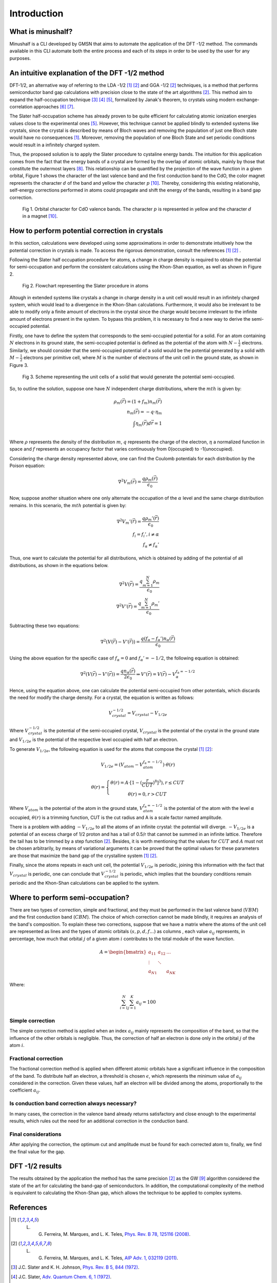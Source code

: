 ##############
Introduction
##############

What is minushalf?
********************

Minushalf is a CLI developed by GMSN that aims to automate 
the application of the DFT -1/2 method. The commands available in this 
CLI automate both the entire process and each of its steps in order to be 
used by the user for any purposes.

An intuitive explanation of the DFT -1/2 method
************************************************

DFT-1/2, an alternative way of referring to the LDA -1/2 [1]_ [2]_ and GGA -1/2 [2]_ techniques, 
is a method that performs semiconductor band gap calculations with precision close 
to the state of the art algorithms [2]_. This method aim to expand the half-occupation 
technique [3]_ [4]_ [5]_, formalized by Janak's theorem, to crystals using modern exchange-correlation approaches [6]_ [7]_.

The Slater half-occupation scheme has already proven to be quite efficient for calculating atomic ionization 
energies values close to the experimental ones [5]_. However, this technique cannot be applied blindly to
extended systems like crystals, since the crystal is described by means of Bloch waves and removing the population
of just one Bloch state would have no consequences [1]_. Moreover, removing the population of one Bloch State and set periodic
conditions would result in a infinitely charged system.

Thus, the proposed solution is to apply the Slater procedure to cystaline energy bands. 
The intuition for this application comes from the fact that the energy bands of a crystal are formed
by the overlap of atomic orbitals, mainly by those that constitute the outermost layers [8]_. This relationship can be quantified
by the projection of the wave function in a given orbital, Figure 1 shows the character of the last valence band and the first
conduction band to the CdO, the color magnet represents the character :math:`d` of the band and yellow the character :math:`p` [10]_. Thereby, considering
this existing relationship, self-energy corrections performed in atoms could propagate and shift the energy of the bands, resulting in a band gap correction. 

.. figure:: images/cdo_bands.png
   :width: 500

   Fig 1. Orbital character for CdO valence bands. The character :math:`p` is represented
   in yellow and the character :math:`d` in a magnet [10]_.


How to perform potential correction in crystals
****************************************************

In this section, calculations were developed using some approximations in order to demonstrate
intuitively how the potential correction in crystals is made. To access the rigorous demonstration, consult the references [1]_ [2]_ . 

Following the Slater half occupation procedure for atoms, a change in charge density is required
to obtain the potential for semi-occupation and perform the consistent calculations using the Khon-Shan equation, as well as
shown in Figure 2.

.. figure:: images/slater-atoms.svg
   :width: 400

   Fig 2. Flowchart representing the Slater procedure in atoms
   


Altough in extended systems like crystals a change in charge density in a unit cell would result in an infinitely charged system, which would lead to a 
divergence in the Khon-Shan calculations. Furthermore, it would also be irrelevant to be able to modify only a finite amount of electrons in the crystal since
the charge would become irrelevant to the infinite amount of electrons present in the system. To bypass this problem, it is necessary to find a new way
to derive the semi-occupied potential.

Firstly, one have to define the system that corresponds to the semi-occupied potential for a solid. For an atom containing
:math:`N` electrons in its ground state, the semi-occupied potential is defined as the potential of the atom with :math:`N-\frac{1}{2}` electrons. Similarly, we should 
consider that the semi-occupied potential of a solid would be the potential generated by a solid with :math:`M-\frac{1}{2}` electrons per primitive cell, where :math:`M` is the number of electrons
of the unit cell in the ground state, as shown in Figure 3.

.. figure:: images/semi-solid.svg
   :width: 400

   Fig 3. Scheme representing the unit cells of a solid that would generate the potential semi-occupied.

So, to outline the solution, suppose one have :math:`N` independent charge distributions, where the :math:`mth` is given by:

.. math::
   \rho_{m}(\vec{r}) = (1+f_{m})n_{m}(\vec{r}) \\
   n_{m}(\vec{r}) = -q \cdot \eta_{m} \\
   \int \eta_{m}(\vec{r})d\vec{r} = 1 \\

Where :math:`\rho` represents the density of the distribution :math:`m`, :math:`q` represents the charge of the electron, :math:`\eta` a normalized function in space and :math:`f` represents an occupancy factor that varies continuously from
0(occupied) to -1(unoccupied).

Considering the charge density represented above, one can find the Coulomb potentials for each distribution
by the Poison equation:

.. math::
   \nabla^{2}V_{m}(\vec{r}) = \frac{q\rho_{m}(\vec{r})}{\epsilon_{0}}

Now, suppose another situation where one only alternate the occupation of the :math:`\alpha` level and the same charge distribution remains. In this scenario, the :math:`mth`
potential is given by:

.. math::
   \nabla^{2}V_{m}{'}(\vec{r}) = \frac{q\rho_{m}{'}(\vec{r})}{\epsilon_{0}} \\
   f_{i}=f_{i}{'}, i \neq \alpha \\
   f_{\alpha} \neq f_{\alpha}{'}

Thus, one want to calculate the potential for all distributions, which is obtained by adding
of the potential of all distributions, as shown in the equations below.

.. math::
   \nabla^{2}V(\vec{r}) = \frac{q\sum_{m=1}^{N}\rho_{m}}{\epsilon_{0}} \\
   \nabla^{2}V{'}(\vec{r}) = \frac{q\sum_{m=1}^{N}\rho_{m}{'}}{\epsilon_{0}}

Subtracting these two equations:

.. math::
   \nabla^{2}(V(\vec{r})-V{'}(\vec{r})) = \frac{q(f_{\alpha}-f_{\alpha}{'})n_{\alpha}(\vec{r})}{\epsilon_{0}}

Using the above equation for the specific case of :math:`f_{\alpha} = 0` and :math:`f_{\alpha}{'} = -1/2`, the following equation is obtained:

.. math::
   \nabla^{2}(V(\vec{r})-V{'}(\vec{r})) = \frac{qn_{\alpha}(\vec{r})}{2\epsilon_{0}}\Rightarrow V{'}(\vec{r}) = V(\vec{r}) - V_{\alpha}^{f_{\alpha}=-1/2}


Hence, using the equation above, one can calculate the potential semi-occupied from other potentials, which discards the need for
modify the charge density. For a crystal, the equation is written as follows:

.. math:: 
   V_{crystal}^{-1/2} = V_{crystal} - V_{1/2e}

Where :math:`V_ {crystal}^{- 1/2}` is the potential of the semi-occupied crystal, :math:`V_ {crystal}`
is the potential of the crystal in the ground state and :math:`V_ {1 / 2e}` is the potential of the respective level
occupied with half an electron. 

To generate :math:`V_ {1 / 2e}`, the following equation is used for the atoms that compose the crystal [1]_ [2]_:

.. math::
   V_{1/2e} = (V_{atom} - V_{atom}^{f_{\alpha}=-1/2})\cdot \theta (r)

.. math::
   \theta (r) = \left\{\begin{matrix}
   \theta (r) = A \cdot[1-(\frac{r}{CUT})^{8}]^{3}) , r \leq CUT \\
   \theta (r) = 0 , r > CUT
   \end{matrix}\right.


Where :math:`V_{atom}` is the potential of the atom in the ground state, :math:`V_{atom}^{f_{\alpha}=-1/2}`
is the potential of the atom with the level :math:`\alpha` occupied, :math:`\theta (r)` is a trimming function,
CUT is the cut radius  and A is a scale factor named amplitude.

There is a problem with adding :math:`-V_ {1 / 2e}` to all the atoms of an infinite crystal: the potential will
diverge. :math:`-V_ {1 / 2e}` is a potential of an excess charge of 1/2 proton and has a tail of 0.5/r
that cannot be summed in an infinite lattice. Therefore the tail has to be trimmed by a step function [2]_.
Besides, it is worth mentioning that the values ​​for :math:`CUT` and :math:`A` must not be chosen arbitrarily, by means of variational 
arguments it can be proved that the optimal values ​​for these parameters are those that maximize the band gap of the crystalline system [1]_ [2]_.


Finally, since the atoms repeats in each unit cell, the potential :math:`V_{1/2e}` is periodic, joining this
information with the fact that :math:`V_{crystal}` is periodic, one can conclude that :math:`V_{crystal}^{-1/2}`
is periodic, which implies that the boundary conditions remain periodic and the Khon-Shan calculations can be applied to the system. 


Where to perform semi-occupation? 
**************************************************

There are two types of correction, simple and fractional, and they must be performed in the last valence band (:math:`VBM`) and the first conduction band (:math:`CBM`).
The choice of which correction cannot be made blindly, it requires an analysis of the band's composition. To explain these two corrections, suppose that we have a matrix where the atoms 
of the unit cell are represented as lines and the types of atomic orbitals :math:`(s, p, d, f ...)` as columns , each value :math:`a_{ij}` 
represents, in percentage, how much that orbital :math:`j` of a given atom :math:`i` contributes to the total module of the wave function. 

.. math::
   A = \begin{bmatrix} 
   a_{11} & a_{12} & \dots \\
   \vdots & \ddots & \\
   a_{N1} &        & a_{NK} 
   \end{bmatrix}

Where:

.. math::
   \sum_{i=1}^{N} \sum_{j=1}^{K} a_{ij} = 100


Simple correction
========================
The simple correction method is applied when an index :math:`a_{ij}` mainly represents the
composition of the band, so that the influence of the other orbitals is negligible.
Thus, the correction of half an electron is done only in the orbital :math:`j` of the atom :math:`i`. 

.. _frac_correction:

Fractional correction
=========================
The fractional correction method is applied when different atomic orbitals have a significant influence
in the composition of the band. To distribute half an electron, a threshold is chosen
:math:`\epsilon`, which represents the minimum value of :math:`a_{ij}` considered in the correction. Given these
values, half an electron will be divided among the atoms, proportionally to the coefficient :math:`a_{ij}`.

Is conduction band correction always necessary?
======================================================
In many cases, the correction in the valence band already returns satisfactory and close enough to the 
experimental results, which rules out the need for an additional correction in the conduction band. 

Final considerations
=============================
After applying the correction, the optimum cut and amplitude must be found for each corrected atom to, finally,
we find the final value for the gap. 


DFT -1/2 results
*********************

The results obtained by the application the method has the same precision [2]_ as the GW [9]_ algorithm considered 
the state of the art for calculating the band-gap of semiconductors. In addition, the computational complexity of the method 
is equivalent to calculating the Khon-Shan gap, which allows the technique to be applied to complex systems.




References
********************

.. [1] L. G. Ferreira, M. Marques, and L. K. Teles, `Phys. Rev. B 78, 125116 (2008) <http://dx.doi.org/10.1103/PhysRevB.78.125116>`_.

.. [2] L. G. Ferreira, M. Marques, and L. K. Teles, `AIP Adv. 1, 032119 (2011) <https://doi.org/10.1063/1.3624562>`_.

.. [3] J.C. Slater and K. H. Johnson, `Phys. Rev. B 5, 844 (1972) <http://dx.doi.org/10.1103/PhysRevB.5.844>`_.

.. [4] J.C. Slater, `Adv. Quantum Chem. 6, 1 (1972) <http://dx.doi.org/10.1016/S0065-3276(08)60541-9>`_.

.. [5] J. C. Slater and J. H. Wood, Int. J. Quant. Chem. Suppl. 4, 3 (1971).

.. [6] J. P. Perdew and A. Zunger, `Phys. Rev. B 23, 5048 (1981) <http://dx.doi.org/10.1103/PhysRevB.23.5048>`_.

.. [7] J. P. Perdew, K. Burke, and M. Ernzerhof, `Phys. Rev. Lett. 77, 3865 (1996) <http://dx.doi.org/10.1103/PhysRevLett.77.3865>`_ .

.. [8] Holgate, Sharon Ann (2009). Understanding Solid State Physics. CRC Press. pp. 177–178. ISBN 978-1-4200-1232-3.

.. [9] G. Onida, L. Reining, and A. Rubio, `Rev. Mod. Phys. 74, 601 (2002) <http://dx.doi.org/10.1103/RevModPhys.74.601>`_.

.. [10] C. A. Ataide, R. R. Pelá, M. Marques, L. K. Teles, J. Furthmüller, and F. Bechstedt `Phys. Rev. B 95, 045126 – Published 17 January 2017 <https://journals.aps.org/prb/abstract/10.1103/PhysRevB.95.045126>`